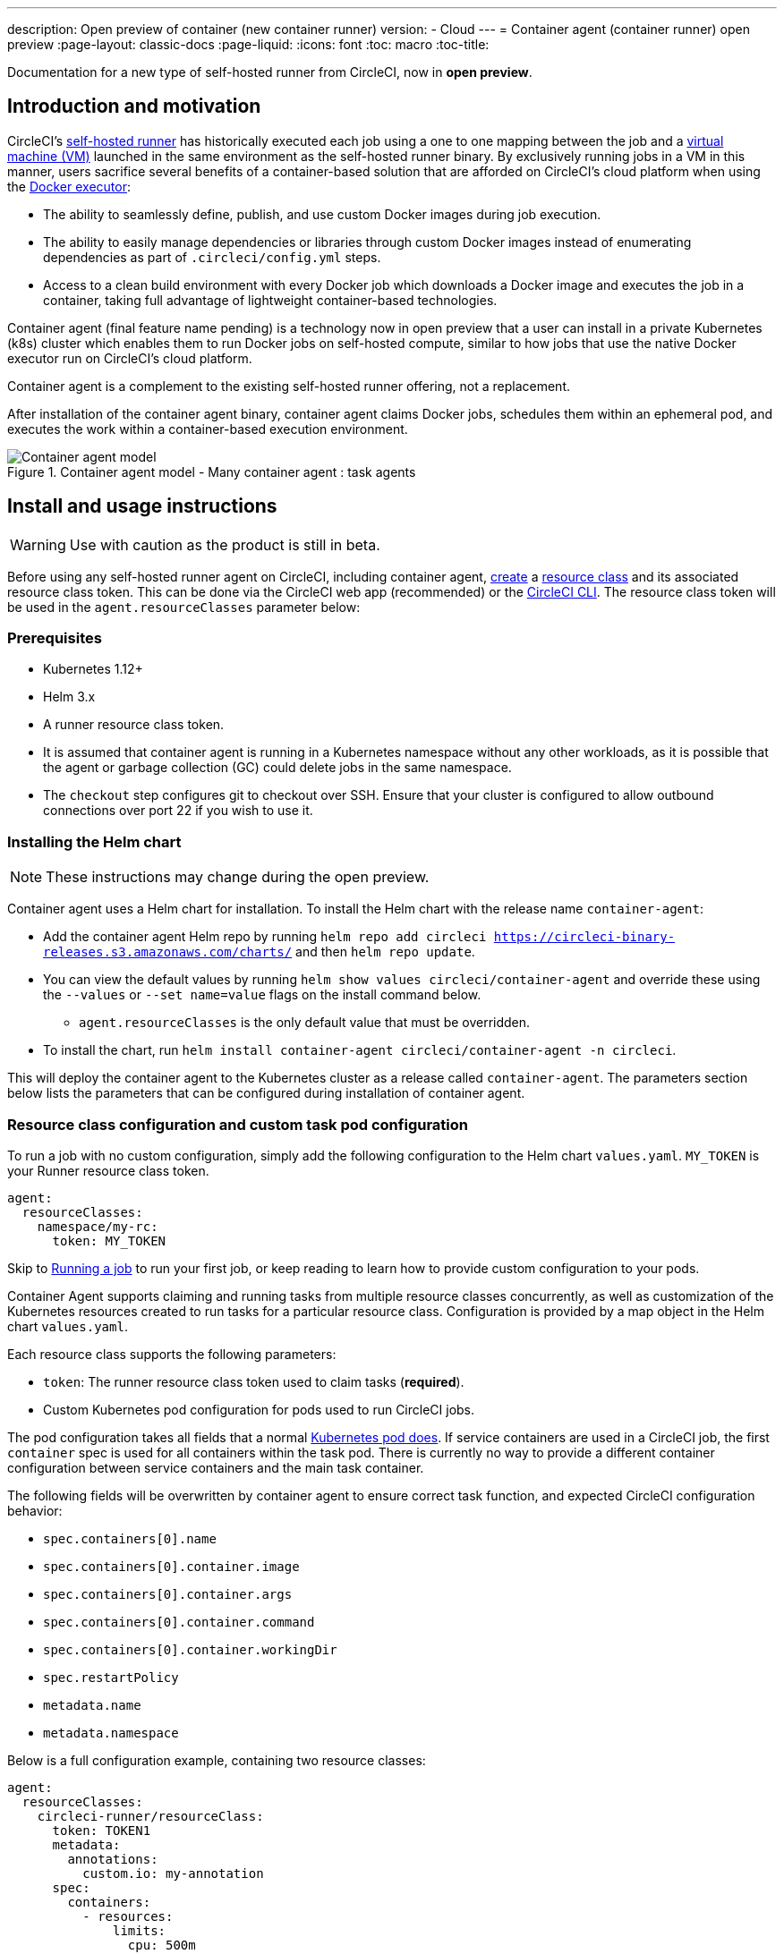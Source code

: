---
description: Open preview of container (new container runner)
version:
- Cloud
---
= Container agent (container runner) open preview
:page-layout: classic-docs
:page-liquid:
:icons: font
:toc: macro
:toc-title:

Documentation for a new type of self-hosted runner from CircleCI, now in **open preview**.

toc::[]

[#introduction-and-motivation]
== Introduction and motivation

CircleCI’s <<runner-overview#,self-hosted runner>> has historically executed each job using a one to one mapping between the job and a <<configuration-reference#machine,virtual machine (VM)>> launched in the same environment as the self-hosted runner binary. By exclusively running jobs in a VM in this manner, users sacrifice several benefits of a container-based solution that are afforded on CircleCI’s cloud platform when using the <<using-docker#,Docker executor>>:

* The ability to seamlessly define, publish, and use custom Docker images during job execution.
* The ability to easily manage dependencies or libraries through custom Docker images instead of enumerating dependencies as part of `.circleci/config.yml` steps.
* Access to a clean build environment with every Docker job which downloads a Docker image and executes the job in a container, taking full advantage of lightweight container-based technologies.

Container agent (final feature name pending) is a technology now in open preview that a user can install in a private Kubernetes (k8s) cluster which enables them to run Docker jobs on self-hosted compute, similar to how jobs that use the native Docker executor run on CircleCI’s cloud platform.

Container agent is a complement to the existing self-hosted runner offering, not a replacement.

After installation of the container agent binary, container agent claims Docker jobs, schedules them within an ephemeral pod, and executes the work within a container-based execution environment.

.Container agent model - Many container agent : task agents
image::container-agent-model.png[Container agent model]

[#install-and-usage-instructions]
== Install and usage instructions
WARNING: Use with caution as the product is still in beta.

Before using any self-hosted runner agent on CircleCI, including container agent, <<runner-installation#circleci-web-app-installation,create>> a <<runner-concepts#namespaces-and-resource-classes,resource class>> and its associated resource class token. This can be done via the CircleCI web app (recommended) or the <<runner-installation-cli#,CircleCI CLI>>. The resource class token will be used in the `agent.resourceClasses` parameter below:

[#preqrequisites]
=== Prerequisites

* Kubernetes 1.12+
* Helm 3.x
* A runner resource class token.
* It is assumed that container agent is running in a Kubernetes namespace without any other workloads, as it is possible that the agent or garbage collection (GC) could delete jobs in the same namespace.
* The `checkout` step configures git to checkout over SSH. Ensure that your cluster is configured to allow outbound connections over port 22 if you wish to use it.

[#installing-the-helm-chart]
=== Installing the Helm chart

NOTE: These instructions may change during the open preview.

Container agent uses a Helm chart for installation. To install the Helm chart with the release name `container-agent`:

* Add the container agent Helm repo by running `helm repo add circleci https://circleci-binary-releases.s3.amazonaws.com/charts/` and then `helm repo update`.
* You can view the default values by running `helm show values circleci/container-agent` and override these using the `--values` or `--set name=value` flags on the install command below.
** `agent.resourceClasses` is the only default value that must be overridden.
* To install the chart, run `helm install container-agent circleci/container-agent -n circleci`.
 
This will deploy the container agent to the Kubernetes cluster as a release called `container-agent`. The parameters section below lists the parameters that can be configured during installation of container agent.

[#resource-class-configuration-custom-pod]
=== Resource class configuration and custom task pod configuration

To run a job with no custom configuration, simply add the following configuration to the Helm chart `values.yaml`.  `MY_TOKEN` is your Runner resource class token.

```yaml
agent:
  resourceClasses:
    namespace/my-rc:
      token: MY_TOKEN
```

Skip to <<#running-a-job,Running a job>> to run your first job, or keep reading to learn how to provide custom configuration to your pods. 

Container Agent supports claiming and running tasks from multiple resource classes concurrently, as well as customization of the Kubernetes resources created to run tasks for a particular resource class. Configuration is provided by a map object in the Helm chart `values.yaml`.

Each resource class supports the following parameters:

- `token`: The runner resource class token used to claim tasks (**required**).
- Custom Kubernetes pod configuration for pods used to run CircleCI jobs.

The pod configuration takes all fields that a normal link:https://kubernetes.io/docs/reference/kubernetes-api/workload-resources/pod-v1/#debugging[Kubernetes pod does]. If service containers are used in a CircleCI job, the first `container` spec is used for all containers within the task pod. There is currently no way to provide a different container configuration between service containers and the main task container. 

The following fields will be overwritten by container agent to ensure correct task function, and expected CircleCI configuration behavior:

- `spec.containers[0].name`
- `spec.containers[0].container.image`
- `spec.containers[0].container.args`
- `spec.containers[0].container.command`
- `spec.containers[0].container.workingDir`
- `spec.restartPolicy`
- `metadata.name`
- `metadata.namespace`

Below is a full configuration example, containing two resource classes:

```yaml
agent:
  resourceClasses:  
    circleci-runner/resourceClass:
      token: TOKEN1
      metadata:
        annotations:
          custom.io: my-annotation
      spec:
        containers:
          - resources:
              limits:
                cpu: 500m
            volumeMounts:
              - name: xyz
                mountPath: /path/to/mount
        securityContext:
          runAsNonRoot: true
        imagePullSecrets:
          - name: my_cred
        volumes:
          - name: xyz
            emptyDir: {}
    
    circleci-runner/resourceClass2:
      token: TOKEN2
      spec: 
        imagePullSecrets:
          - name: "other"
```

[#running-a-job]
=== Running a job

Once you have installed container agent within your cluster, create and trigger a CircleCI Docker job to validate the installation.

- Within your `circleci/config.yml` file, use the <<using-docker#,Docker executor syntax>> combined with the resource class that you have included in the `resourceClasses` section of your container agent installation. 
+
- Specifically, to route a job to be run using container agent within your cluster, update the resource class stanza to use the resource class that you created for Container Agent jobs: 
+
```YAML
resource_class: <namespace>/<name-of-resource-class-created>
```

NOTE: **Do not** use an existing Docker job that uses <<building-docker-images#,setup_remote_docker>> (see <<#limitations,Limitations>> section below for details).

Once your configuration file is updated, validate whether the job ran successfully by triggering it and ensuring a green build using the CircleCI web app. See the <<#sample-configuration-container-agent,FAQ section>> for a full sample config if you are starting from scratch.

[#parameters]
=== Helm Chart Parameters
 
The following are **CircleCI specific settings**:

[.table.table-striped]
[cols=3*, options="header", stripes=even]
|===
| Parameter
| Description
| Default

| agent.runnerAPI
| Runner API URL
| https://runner.circleci.com

| agent.name
| A (preferably) unique name assigned to this particular `container-agent` instance. This name will appear in your Runner Inventory page in the CircleCI UI. If left unspecified, the name will default to the name of the deployment.
| `container-agent` (the name of the deployment)

| agent.resourceClasses *Default must be updated in order to run a job successfully*
| Resource class task configuration. See "Resource Class Configuration” section below
| " "

| agent.terminationGracePeriodSeconds
| Termination grace period during Container Agent shutdown
| 18300

| agent.maxRunTime
| Max task run time. This value should be shorter than the grace period above - See <<runner-config-reference/#runner-max_run_time#, docs>> for potential values
| 5h

| agent.maxConcurrentTasks
| Maximum number of tasks claimed/run concurrently
| 20

| agent.kubeGCEnabled 
| Option to enabled/disable garbage collection 
| true

| agent.kubeGCThreshold  
| Length of time pods can run before deleted by GC 
| 5h5m

| agent.constraintChecker.enable
| Whether to enable the constraint checker
| false

| agent.constraintChecker.threshold
| Number of failed checks before disabling resource class claim
| 3

| agent.constraintChecker.interval
| The constraint check interval
| 15m

|===

---

The following is for **Kubernetes object settings**. All settings prefixed with `agent` below are for the container agent pod itself, not the ephemeral pods where jobs are executed.

[.table.table-striped]
[cols=3*, options="header", stripes=even]
|===
| Parameter
| Description
| Default

| nameOverride
| Override the chart name
| " "

| fullnameOverride
| Override the full generated name
| " "

| agent.replicaCount
| Number of container agents to deploy. The recommendation is to leave this value at 1
| 1

| agent.image.registry
| Agent image registry
| " "

| agent.image.repository
| Agent image repository
| circleci/container-agent

| agent.pullPolicy
| Agent image pull policy
| ifNotPresent

| agent.tag
| Agent image tag
| latest

| agent.pullSecrets
| link:https://kubernetes.io/docs/tasks/configure-pod-container/pull-image-private-registry/[Secret objects] container private registry credentials for the Container Agent pod itself, not the ephemeral pods that execute tasks
| []

| agent.matchLabels
| Match labels used on agent pods
| app: container-agent

| agent.podAnnotations
| Extra annotations added to agent pods
| {}

| agent.podSecurityContext
| Security context policies added to agent pods
| {}

| agent.containerSecurityContext
| Security context policies add to agent containers
| {}

| agent.resources
| Custom resource specifications for Container Agent pods
| {}

| agent.nodeSelector
| Node selector for agent pods 
| {}

| agent.tolerations
| Node tolerations for agent pods
| {}

| agent.tolerations
| Node tolerations for agent pods
| []

| agent.affinity
| Node affinity for agent pods
| {}

| serviceAccount.create
| Create a custom service account for the agent
| true

| rbac.create
| Create a Role and RoleBinding for the service account
| 
|===

Container agent needs the following Kubernetes permissions:

* Pods, Pods/Exec, Pods/Log
** Get
** Watch 
** List
** Create
** Delete
* Secrets
** List
** Create
** Delete
 
By default a `Role`, `RoleBinding` and service account are created and attached to the container agent pod, but if you customize these, the above are the minimum required permissions.

It is assumed that container agent is running in a Kubernetes namespace without any other workloads. It is possible that the agent or garbage collection (GC) could delete pods in the same namespace.

[#garbage-collection]
== Garbage collection

Container agent has a garbage collector which will ensure any pods and secrets with the label `app.kubernetes.io/managed-by=circleci-container-agent` left dangling in the cluster are removed. By default this will remove all jobs older than five hours and five minutes. This can be shortened or lengthened via the `agent.kubeGCThreshold` parameter. However, if you do shorten the garbage collection (GC) frequency, also shorten the max task run time via the `agent.maxRunTime` parameter to be a value smaller than the new GC frequency. Otherwise a running task pod could be removed by the GC.

Container agent will drain and restart cleanly when sent a termination signal. At this point in the open preview, container agent will not automatically attempt to launch a task that fails to start. This can be done in the CircleCI web app.

At this time, if container agent crashes, there is no expectation that in-process or queued tasks are handled gracefully. As the open preview progresses, additional crash handling will be added and documented.

[#constraint-validation]
== Constraint Validation

Container agent allows you to configure tasks pods with the full range of Kubernetes settings. This potentially means pods can be configured in a way which cannot be scheduled due to their constraints. To help with this container agent has a constraint checker which periodically validates each resource class configuration against the current state of the cluster, to ensure pods can be scheduled. This prevents container agent claiming jobs which it cannot schedule which would then fail. 

If the constraint checker fails too many checks it will disable claiming for that resource class, until the checks start to pass again.

Currently the following constraints are checked against the cluster state:

* https://kubernetes.io/docs/concepts/scheduling-eviction/assign-pod-node/#nodeselector[Node Selectors]
* https://kubernetes.io/docs/concepts/scheduling-eviction/assign-pod-node/#nodename[Node Name]
* https://kubernetes.io/docs/concepts/scheduling-eviction/assign-pod-node/#nodename[Node Affinity] - Only MatchExpressions are checked

As an example of how this works, consider the following resource class configuration:

```yaml
agent:
  resourceClasses:  
    circleci-runner/resourceClass:
      token: TOKEN1
      spec:
        nodeSelector:
          disktype: ssd
    
    circleci-runner/resourceClass2:
      token: TOKEN2
```

The first resource class has a node selector to ensure it is scheduled to nodes with an SSD. For some reason during operations the cluster no longer has any nodes with that label. The constraint checker will now fail checks for `circleci-runner/resourceClass` and will disable claiming jobs until it finds nodes with the correct label again. `circleci-runner/resourceClass2` claiming is not affected, the checks for different resource classes are independent of each other.

[#cost-and-availability]
== Cost and availability

Container agent jobs are eligible for <<persist-data#managing-network-and-storage-use,Runner Network Egress>>. This is in line with the existing pricing model for self-hosted runners, and will happen with close adherence to the rest of CircleCI’s network and storage billing roll-out. If there are questions, reach out to your point of contact at CircleCI.

The same plan-based offerings for self-hosted runner link:https://circleci.com/pricing/#comparison-table[concurrency limits] apply to the container agent open preview. Final pricing and plan availability will be announced closer to the general availability of the offering.

[#limitations]
== Limitations

As container agent is in an preview state, there are several known limitations. This is not meant to be an exhaustive list, but rather a selection of the limitations that are most notable. This list is not static, and lack of support at this time is not an indication of the functionality never being supported.

* The ability to rerun a job with SSH.
* Any known <<runner-overview#limitations,limitation>> for the existing self-hosted runner will continue to be a limitation of container agent.
* Building Docker images:
 ** There is no first-class support at this time for building container images with container agent (for example, `setup_remote_docker`).
 ** Users have three options at this time to build Docker images that will be used by container agent, all of which are recommended over Docker in Docker (DIND):
  1. Self-hosted runners:
   **** Create a separate runner resource class that is exclusively for building Docker images.
   **** Install the `machine` runner on a VM and assign it to the resource class you have reserved for building Docker images. Install Docker in the VM as well.
   **** In your CircleCI configuration, create a build image job. Enumerate the Docker commands to build your image without using `setup_remote_docker` and specify the build image resource class you created above. Ensure that the build image job runs before the job(s) that use that image that was built. At the end of your build image job, push the image up and subsequently use container agent to pull that image and run your Docker job(s).
  2. CircleCI-hosted compute:
   **** Use Remote Docker or a Linux machine executor as described above in Building Docker images bullet point, using CircleCI-hosted compute to run Docker commands in a build image job.
   **** In your CircleCI configuration, execute the build image job before the job(s) that use that image that was built. At the end of your "build image" job, push the image up and subsequently use container agent to pull that image and run your Docker job(s).
   **** link:https://docs.gitlab.com/ee/ci/docker/using_docker_build.html#use-docker-in-docker[Docker in Docker] is not recommended due to the security risk it can pose to your cluster.
  3. link:https://podman.io/[Podman]:
   **** There are no blockers to using a technology like Podman to build Docker images within a Docker job.
* There is no support for container environments other than Kubernetes at this time.
* There is no support for the installation of container agent via the UI-based install flow in the web app, with the exception of creating a runner resource class that can be used with container agent.
* <<docker-layer-caching#,Docker Layer Caching (Docker layer caching)>> does not work on self-hosted runners and will also not work with container agent.
* There is a difference between how container agent and CircleCI cloud set the entrypoint of the <<glossary#primary-container,primary container>>. On cloud, the entrypoint of the primary container is ignored unless it is preserved using the `com.circleci.preserve-entrypoint=true LABEL` instruction (see: <<custom-images#adding-an-entrypoint#,Adding an entrypoint>>). In contrast, container agent will always default to a shell (`/bin/sh`), or the entrypoint specified in the job configuration, if set.
  ** **Note:** Entrypoints should be commands that run forever without failing. If the entrypoint fails or terminates in the middle of a build, the build will also terminate. If you need to access logs or build status, consider using a background step instead of an entrypoint.
  ** If the entrypoint for the image specified is invalid, the job will fail with error: `could not run task: launch circleci-agent on "container-0" failed: command terminated with exit code 139`.  
* Container agent does not yet work on link:https://circleci.com/pricing/server/[CircleCI's server offering]

[#how-to-receive-technical-help]
== How to receive technical help

Contact your point of contact at CircleCI directly or comment on the link:https://discuss.circleci.com/t/a-more-scalable-container-friendly-self-hosted-runner-container-agent-now-in-open-preview/45094[Discuss post].

[#faqs]
== FAQs

[#what-is-a-CircleCI-task-vs-a-job]
=== What is a CircleCI task vs. a job?

A task is the smallest unit of work on CircleCI. If a job has <<parallelism-faster-jobs#,parallelism>> of one, it is one task. If a job has parallelism = n and n > 1, then the job creates n tasks to execute.

[#what-is-a-runner-resource-class]
=== What is a runner resource class? What is a resource class token?

A resource class is a label to match your CircleCI job with a type of runner (or container agent) that is identified to process that job. The first part of the resource class is your organization’s namespace. For example, a CircleCI resource class could be `circleci/documentation`.

Resource classes help you identify a pool of self-hosted runners, which allow you to set up your configuration to send jobs to specific resources. For example, if you have multiple machines running macOS, and multiple machines running Linux, you could create resource classes for each of these, orgname/macOS and orgname/linux, respectively. At the job level in your `.circleci/config.yml`, you can associate which self-hosted runner resources to send a job to based on the resource class.

Every time you create a resource class, a *resource class token* is generated that is associated with the given resource class. This token is the method by which CircleCI authenticates that the resource class is valid.

[#only-one-resource-class-allowed-per-container-agent-deployment]
=== Is there only one resource class allowed per container agent deployment?

No, you can use as many resource classes as you desire with your container agent deployment. At least one resource class is required in order to run a job successfully with container agent.

[#does-container-agent-use-a pull-model]
=== Does container agent use a pull or push based model?

Container agent uses a pull-based model.

[#does-container-agent-scale-my-kubernetes-cluster]
=== Does Container Agent scale my Kubernetes cluster for me?

Container agent itself is its own deployment of a single replica set that does not currently require scaling. Container agent will not scale the Kubernetes cluster itself. It schedules work if there are available resources in the cluster.

As the technology is still in its early phases, the upper bound of how many concurrent tasks container agent can schedule without unforeseen issues is still being tested.

You can use the <<runner-scaling#,queue depth API>> as a signal for cluster scaling.

[#limit-for-the-number-of-concurrent-tasks]
=== Is there a limit for the number of concurrent tasks that container agent can handle? 

Container agent will claim and schedule work up to your runner concurrency limit. Additionally, by default, container agent is configured with a limit of 20 tasks it will allow to be concurrently scheduled and running.This can be configured via Helm to be a different value if your runner concurrency allows for a value greater than 20. See the `agent.maxConcurrentTasks` parameter in the <<#parameters,Parameters>> section above.
  
An organization’s runner concurrency limit is shared with any existing `machine` self-hosted runners. If you do not know what your organization's runner concurrency limit is, ask your point of contact at CircleCI, or submit a link:https://support.circleci.com/hc/en-us[support ticket].

[#build-docker-images-with-container-agent]
=== Can I build Docker images with container agent either via Remote Docker or Docker in Docker (DIND)?

There is no first-class support at this time for building container images with container agent (for example, `setup_remote_docker`).

Docker in Docker is not recommended due to the security risk it can pose to your cluster. The recommendation at this time is to either use a dedicated VM using the existing `machine` self-hosted runner to build Docker images in your workflow, or use CircleCI-hosted compute, or use a technology like link:https://podman.io/[Podman].

[#can-i-use-something-other-than-kubernetes]
=== Can I use something other than Kubernetes with Container Agent?

At this time, no. Kubernetes and Helm are required.

[#require-specific-kubernetes-providers]
=== Does container agent require specific Kubernetes providers?

At this time, no.

=== What is the difference between the existing Kubernetes runner and container agent?

**Existing Kubernetes runner**

The existing Kubernetes runner runs `launch-agent` (the component in charge of polling CircleCI for work) on Kubernetes. It runs `task-agent` (the component in charge of executing work) within the same pod, as though it is running on a VM. 

The `task-agent` is not aware that it is running on Kubernetes.

The old Kubernetes runner still uses a 1:1 ratio of `launch-agent` : `task-agent`.  

**Container agent**

Container agent is aware of Kubernetes and uses it to schedule `task-agent`. They run in separate pods and there is a 1:Many ratio between container agent and associated task agents.

[#need-to-sit-within-the-cluster]
=== Does container agent need to sit within the cluster that it deploys pods to?

As of now, yes.

[#what-platforms-can-you-install-container-agent-on]
=== What platforms can you install container agent on?

As of now, amd64 Linux for both the container agent itself, and pods that execute tasks can use amd64 Linux or arm64 Linux. 

[#arm64-container-jobs]
=== Does container agent support arm64 Docker images?

Yes, container agent supports jobs that use either amd64 or arm64 Docker images, as well as Kubernetes clusters that use a mixture of amd64 and arm64 nodes. When using images built for a specific architecture, resource classes will need to be configured to target a node with that CPU architecture. Kubernetes provides several node labels automatically that are helpful in configuring the resource class pod specifications for a job to be deployed on the correct node. An example resource class configuration is shown in the example below. More information about these labels can be found in the link:https://kubernetes.io/docs/reference/labels-annotations-tains/[kubernetes documentation]

```yaml
agent:
   resourceClasses:
      <amd64 image resource class>:
         token: <amd64 resource class token>
         spec:
            nodeSelector: # nodeSelector will cause this resource class to only create pods on nodes with the specified labels and values
               kubernetes.io/arch=amd64
   
      <arm64 image resource class>:
         token: <arm64 resource class token>
         spec:
            nodeSelector:
               kubernetes.io/arch=arm64

      <multiarchitecture image resource class>: # note no nodeSelector is defined for the multiarchitecture image resource class 
         token: <multiarchitecture resource class token>
```

[#emit-messages-from-container-agent]
=== Is there a way to emit messages from container agent to other parts of the Kubernetes cluster via lifecycle hooks?

As of right now, no.

[#how-do-i-uninstall-container-agent]
=== How do I uninstall container agent?

To uninstall the `container-agent` deployment, run: 
```bash
$ helm uninstall container-agent
```

The command removes all the Kubernetes objects associated with the chart and deletes the release.

[#replace-the-existing-self-hosted-runner]
=== Does container agent replace the existing self-hosted runner from CircleCI?

No, container agent is meant to complement the existing `machine` self-hosted runner. With container agent and the existing `machine` self-hosted runner, CircleCI users have the flexibility to choose the execution environment they desire (Docker vs. Machine) just like they are afforded on CircleCI’s cloud platform.

[#increase-agent-replicacount]
=== What happens if I increase `agent.ReplicaCount`?

Currently, Kubernetes will attempt to deploy an additional container agent. This is not recommended at this time as this scenario is untested and may not work as expected. 

[#how-does-the-agent-maxconcurrenttasks-parameter-work]
=== If there are two container agents deployed to a single Kubernetes cluster, how does the `agent.maxConcurrentTasks` parameter work?

The `agent.maxConcurrentTasks` parameter applies to each agent individually. However, multiple container agent deployments per Kubernetes cluster is not recommended at this time.

[#updates-to-container-agent-functionality]
=== Will there be updates to container agent functionality during open preview?

Yes, the product is in continuous development. Updates to container agent itself should flow to any container agent that is deployed automatically. No action required on the user’s end.

Updates to the Helm chart can be link:https://atlassian.github.io/data-center-helm-charts/userguide/upgrades/HELM_CHART_UPGRADE/[applied] via:

```bash
$ helm repo update
$ helm upgrade container-agent
```

If there is a major change in functionality, CircleCI will update the documentation on this page.

[#security-implications]
=== What are the security considerations for container agent?

Just like the existing self-hosted runner, container agent allows users to run arbitrary code in the infrastructure where container agent is hosted, meaning a bad actor could potentially use it as a method to gain knowledge of internal systems. Ensure you are following all best practices for security to mitigate this risk.

[#sample-configuration-container-agent]
=== What does a full sample configuration look like that uses container agent?

```yaml
version: 2.1

jobs:
  build:
    docker:
      - image: cimg/base:2021.11
        auth:
          username: mydockerhub-user
          password: $DOCKERHUB_PASSWORD  # context / project UI env-var reference
    resource_class: <namespace>/<resource-class>
    steps:
      - checkout
      - ...

workflows:
  build-workflow:
    jobs:
      - build
```

